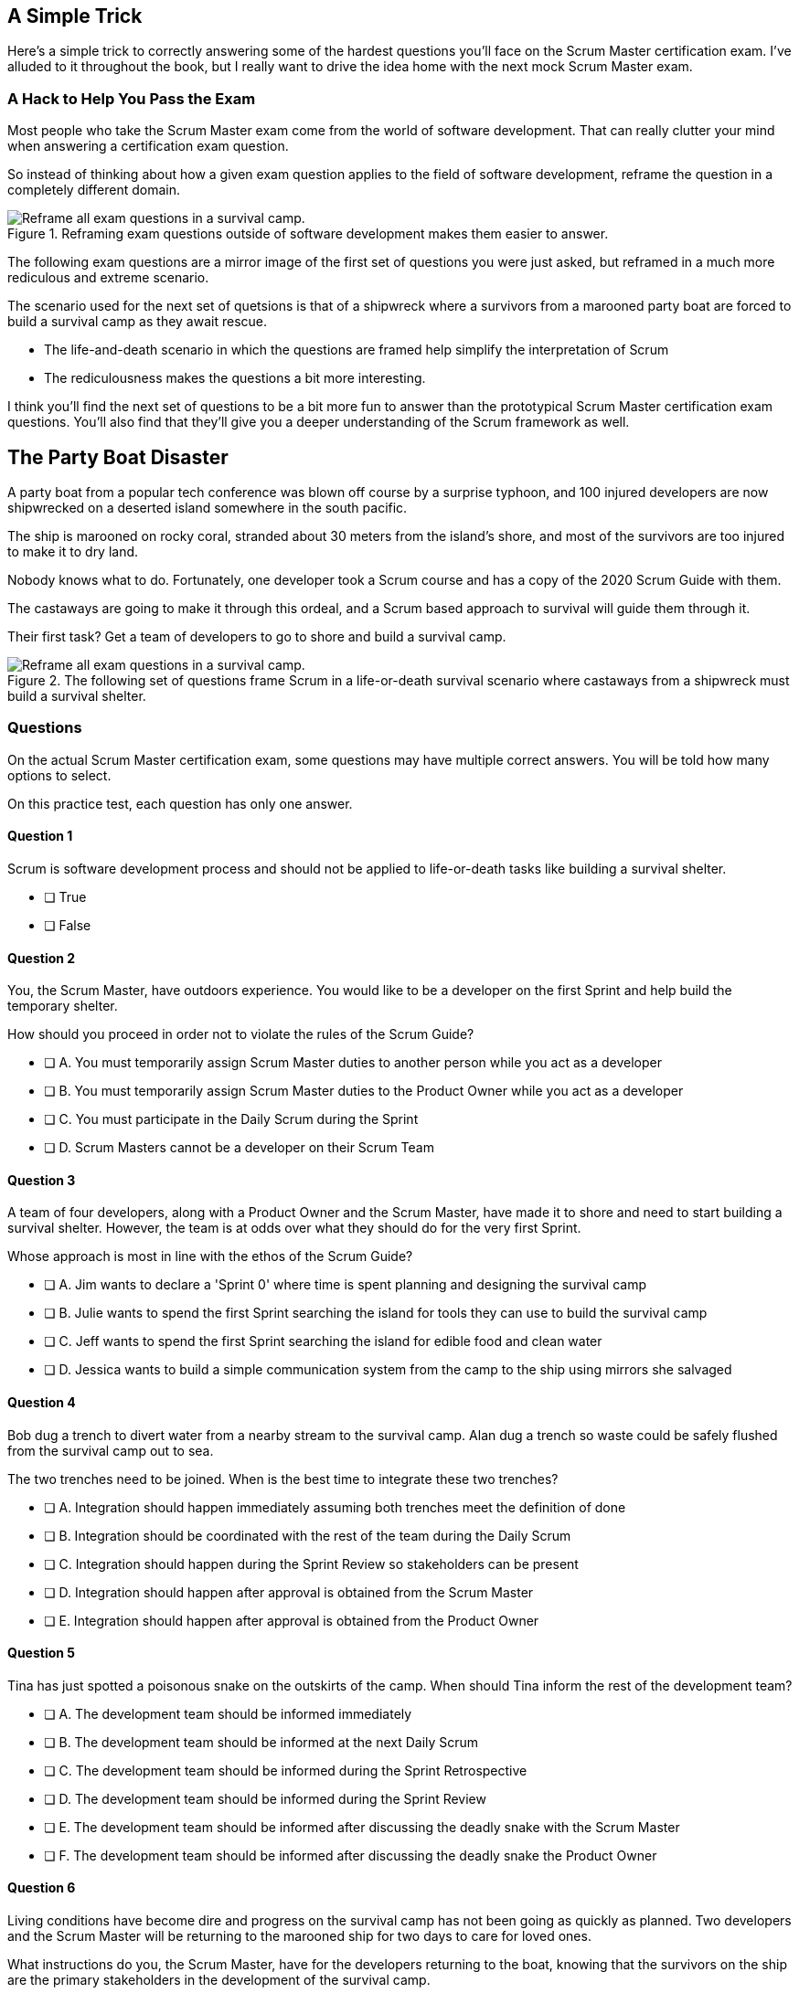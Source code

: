 
== A Simple Trick

Here's a simple trick to correctly answering some of the hardest questions you'll face on the Scrum Master certification exam. I've alluded to it throughout the book, but I really want to drive the idea home with the next mock Scrum Master exam.

=== A Hack to Help You Pass the Exam

Most people who take the Scrum Master exam come from the world of software development. That can really clutter your mind when answering a certification exam question.

So instead of thinking about how a given exam question applies to the field of software development, reframe the question in a completely different domain. 

.Reframing exam questions  outside of software development makes them easier to answer.
image::images/shipwreck.jpg["Reframe all exam questions in a survival camp."]

The following exam questions are a mirror image of the first set of questions you were just asked, but reframed in a much more rediculous and extreme scenario. 

The scenario used for the next set of quetsions is that of a shipwreck where a survivors from a marooned party boat are forced to build a survival camp as they await rescue.

- The life-and-death scenario in which the questions are framed help simplify the interpretation of Scrum
- The rediculousness makes the questions a bit more interesting. 


I think you'll find the next set of questions to be a bit more fun to answer than the prototypical Scrum Master certification exam questions. You’ll also find that they’ll give you a deeper understanding of the Scrum framework as well.





== The Party Boat Disaster


A party boat from a popular tech conference was blown off course by a surprise typhoon, and 100 injured developers are now shipwrecked on a deserted island somewhere in the south pacific.

The ship is marooned on rocky coral, stranded about 30 meters from the island's shore, and most of the survivors are too injured to make it to dry land.

Nobody knows what to do. Fortunately, one developer took a Scrum course and has a copy of the 2020 Scrum Guide with them. 

The castaways are going to make it through this ordeal, and a Scrum based approach to survival will guide them through it.

Their first task? Get a team of developers to go to shore and build a survival camp.


.The following set of questions frame Scrum in a life-or-death survival scenario where castaways from a shipwreck must build a survival shelter.
image::images/shipwreck2.jpg["Reframe all exam questions in a survival camp."]

<<<

=== Questions

On the actual Scrum Master certification exam, some questions may have multiple correct answers. You will be told how many options to select.

On this practice test, each question has only one answer.


==== Question 1

Scrum is software development process and should not be applied to life-or-death tasks like building a survival shelter.

* [ ] True
* [ ] False


==== Question 2

You, the Scrum Master, have outdoors experience. You would like to be a developer on the first Sprint and help build the temporary shelter. 

How should you proceed in order not to violate the rules of the Scrum Guide?

* [ ] A.	You must temporarily assign Scrum Master duties to another person while you act as a developer
* [ ] B.	You must temporarily assign Scrum Master duties to the Product Owner while you act as a developer
* [ ] C.	You must participate in the Daily Scrum during the Sprint
* [ ] D.	Scrum Masters cannot be a developer on their Scrum Team



==== Question 3

A team of four developers, along with a Product Owner and the Scrum Master, have made it to shore and need to start building a survival shelter. However, the team is at odds over what they should do for the very first Sprint.

Whose approach is most in line with the ethos of the Scrum Guide?

* [ ] A.	Jim wants to declare a 'Sprint 0' where time is spent planning and designing the survival camp
* [ ] B.	Julie wants to spend the first Sprint searching the island for tools they can use to build the survival camp
* [ ] C.	Jeff wants to spend the first Sprint searching the island for edible food and clean water
* [ ] D.	Jessica wants to build a simple communication system from the camp to the ship using mirrors she salvaged



==== Question 4

Bob dug a trench to divert water from a nearby stream to the survival camp. Alan dug a trench so waste could be safely flushed from the survival camp out to sea.

The two trenches need to be joined. When is the best time to integrate these two trenches?

* [ ] A.	Integration should happen immediately assuming both trenches meet the definition of done
* [ ] B.	Integration should be coordinated with the rest of the team during the Daily Scrum
* [ ] C.	Integration should happen during the Sprint Review so stakeholders can be present
* [ ] D.	Integration should happen after approval is obtained from the Scrum Master
* [ ] E.	Integration should happen after approval is obtained from the Product Owner



==== Question 5

Tina has just spotted a poisonous snake on the outskirts of the camp. When should Tina inform the rest of the development team?

* [ ] A.	The development team should be informed immediately
* [ ] B.	The development team should be informed at the next Daily Scrum
* [ ] C.	The development team should be informed during the Sprint Retrospective
* [ ] D.	The development team should be informed during the Sprint Review
* [ ] E.	The development team should be informed after discussing the deadly snake with the Scrum Master
* [ ] F.	The development team should be informed after discussing the deadly snake the Product Owner



==== Question 6

Living conditions have become dire and progress on the survival camp has not been going as quickly as planned. Two developers and the Scrum Master will be returning to the marooned ship for two days to care for loved ones.

What instructions do you, the Scrum Master, have for the developers returning to the boat, knowing that the survivors on the ship are the primary stakeholders in the development of the survival camp.

* [ ] A.	Tell the developers not to directly interact with any of the stakeholders on the ship
* [ ] B.	Tell the developers to direct all questions from stakeholders about the survival camp to the Product Owner
* [ ] C.	Have developers tell stakeholders to hold any questions they have about the survival camp for the Sprint Review
* [ ] D.	Discuss progress about the survival camp openly and honestly with stakeholders whenever they ask about it


==== Question 7

Three healthy and enthusiastic survivors have swum ashore to help build the survival camp. 
Given the fact that a new, two-week Sprint has just started, when should these developers be added to the development team?

* [ ] A.	The developers should be added to the team immediately
* [ ] B.	The developers should be added to the team at the next Sprint Planning meeting
* [ ] C.	The developers should be added to the team when the current Sprint ends but before the next Sprint begins
* [ ] D.	The developers should be added to the team at the next Daily Scrum
* [ ] E.	New developers cannot be added to a team once product development has started


==== Question 8

Things have been running smoothly for the last three Sprints. However, three new developers with no experience in building a survival camp have just been added to the team.

What will happen to the individual productivity of the experienced developers?

* [ ] A.	A permanent decrease in productivity will occur
* [ ] B.	A short term decrease in productivity will occur
* [ ] C.	A permanent increase in productivity will occur
* [ ] D.	A short term increase in productivity will occur


==== Question 9

The Product Owner has decided the survival camp needs a canoe. However, nobody on the team has the skills to build a canoe. What should the team do?

* [ ] A.	Organize a sub-team dedicated to building a canoe
* [ ] B.	Outsource the building of a canoe to a third-party
* [ ] C.	Tell the Product Owner building a canoe is not possible
* [ ] D.	Figure out how to build a canoe


==== Question 10

A devastating flash flood has ripped through the survival camp and washed away the shelters the team spent the majority of the Sprint building.

How should the Scrum team proceed?

* [ ] A.	Have the developers regroup and adjust the Sprint Plan accordingly
* [ ] B.	Have the developers cancel the Sprint and begin a new Sprint Planning meeting
* [ ] C.	Have the developers put time aside during the next Daily Scrum to adjust the Sprint Goal
* [ ] D.	Tell the developers the Sprint Plan cannot be changed and they should continue with their original plan


<<<


== Answers

==== Question 1

****

Scrum is software development process and should not be applied to life-or-death tasks like building a survival shelter.

* [ ] True
* [ ] False

****


This is false.

Scrum is a way to help teams get started on the development of a product and help those teams iteratively solve complex problems until product development is complete.

Scrum is a lightweight, incomplete framework for product development. 

Scrum is not a process or a methodology, and it is definitely not to exclusively tied to the domain of software development.

==== Question 2

****


You, the Scrum Master, have outdoors experience. You would like to be a developer on the first Sprint and help build the temporary shelter. 

How should you proceed in order not to violate the rules of the Scrum Guide?

* [ ] A.	You must temporarily assign Scrum Master duties to another person while you act as a developer
* [ ] B.	You must temporarily assign Scrum Master duties to the Product Owner while you act as a developer
* [*] C.	You must participate in the Daily Scrum during the Sprint
* [ ] D.	Scrum Masters cannot be a developer on their Scrum Team

****


Option C is correct.

There's no rule that says a Scrum Master can't also be a developer.

Could you imagine a life or death survival situation where a Scrum Master refuses to offer assistance just because they have the title as 'Scrum Master?' The idea is preposterous.

Both a Scrum Master and the Product Owner can participate as developers on a Scrum Team. The only rule is that when doing product development, a PO or Scrum Master must attend the Daily Scrum and participate as unbiased developers.


==== Question 3


****


A team of four developers, along with a Product Owner and the Scrum Master, have made it to shore and need to start building a survival shelter. However, the team is at odds over what they should do for the very first Sprint.

Whose approach is most in line with the ethos of the Scrum Guide?

* [ ] A.	Jim wants to declare a 'Sprint 0' where time is spent planning and designing the survival camp
* [ ] B.	Julie wants to spend the first Sprint searching the island for tools they can use to build the survival camp
* [ ] C.	Jeff wants to spend the first Sprint searching the island for edible food and clean water
* [*] D.	Jessica wants to build a simple communication system from the camp to the ship using mirrors she salvaged


****


Option D is correct.

In Scrum, every Sprint must attempt to deliver some piece of usable and valuable functionality that will be part of the final product. 

Setting up infrastructure, configuring tools, planning, design and even finding food to eat are all noble tasks, but they all must occur in the background as the Scrum team focuses on the delivery of at least one increment of value before the end of the current Sprint.


==== Question 4


****


Bob dug a trench to divert water from a nearby stream to the survival camp. Alan dug a trench so waste could be safely flushed from the survival camp out to sea.

The two trenches need to be joined. When is the best time to integrate these two trenches?

* [*] A.	Integration should happen immediately assuming both trenches meet the definition of done
* [ ] B.	Integration should be coordinated with the rest of the team during the Daily Scrum
* [ ] C.	Integration should happen during the Sprint Review so stakeholders can be present
* [ ] D.	Integration should happen after approval is obtained from the Scrum Master
* [ ] E.	Integration should happen after approval is obtained from the Product Owner


****

Option A is correct.

If two developers have worked on a feature that is complete and meets the definition of done, they should integrate their work immediately.

Scrum prides itself on being based on lean thinking. How lean would it be to have developers wait around for a Scrum Master or Product Owner to tell them it's okay to integrate their work? 

If the work is done, it should be integrated immediately. After all, if the work does not successfully integrate, then it's not really 'done', is it?

Scrum doesn't put 'red tape', ceremony and procedure around the development process. Instead, Scrum is pragmatic and lean. When work is done, integrate it immediately and then move on to the next thing that needs to be built.


==== Question 5

****

Tina has just spotted a poisonous snake on the outskirts of the camp. When should Tina inform the rest of the development team?

* [*] A.	The development team should be informed immediately
* [ ] B.	The development team should be informed at the next Daily Scrum
* [ ] C.	The development team should be informed during the Sprint Retrospective
* [ ] D.	The development team should be informed during the Sprint Review
* [ ] E.	The development team should be informed after discussing the deadly snake with the Scrum Master
* [ ] F.	The development team should be informed after discussing the deadly snake the Product Owner

****

Option A is correct.

Obviously if something threatens the people working on the product, the existence of the threat should be brought up immediately. You don't wait for a planned event to warn your peers about a dangerous situation.

On the Scrum Master exam, they will ask you what should happen if a developer identifies a dangerous security flaw that threatens the project. People often stumble on this question, thinking maybe it's something to discuss at the Sprint Retrospective, or something to raise at the next Daily Scrum.

Scrum is pragmatic. If there's a serious problem, it should be addressed immediately. The Scrum Events should never act as an excuse to postpone important discussions about the health of the project.


==== Question 6

****

Living conditions have become dire and progress on the survival camp has not been going as quickly as planned. Two developers and the Scrum Master will be returning to the marooned ship for two days to care for loved ones.

What instructions do you, the Scrum Master, have for the developers returning to the boat, knowing that the survivors on the ship are the primary stakeholders in the development of the survival camp.

* [ ] A.	Tell the developers not to directly interact with any of the stakeholders on the ship
* [ ] B.	Tell the developers to direct all questions from stakeholders about the survival camp to the Product Owner
* [ ] C.	Have developers tell stakeholders to hold any questions they have about the survival camp for the Sprint Review
* [*] D.	Discuss progress about the survival camp openly and honestly with stakeholders whenever they ask about it

****

Option D is correct.

Could you imagine how much fear, uncertainty and distrust it would create in this scenario if a gag order was put on the people building the survival camp?

Furthermore, the idea that developers should not be allowed to talk to stakeholders in this scenario is asinine and paradoxical, because every one of the developers is a stakeholders. Everyone in this problem domain is a stakeholder.

People think Scrum has a whole set of rules that regulate when a developer is allowed to talk to a stakeholder or the product owner or a customer. It doesn’t. 

Scrum doesn't advocate secrecy and silence. Scrum advocates for transparency and openness.
If your organization has some rules about developers not talking to stakeholders, that's an entirely different issue. It's also an issue the Scrum Master might want to address. 

Rules that limit transparency and communication do not coincide the Scrum values and pillars.

==== Question 7

****

Three healthy and enthusiastic survivors have swum ashore to help build the survival camp. 
Given the fact that a new, two-week Sprint has just started, when should these developers be added to the development team?

* [*] A.	The developers should be added to the team immediately
* [ ] B.	The developers should be added to the team at the next Sprint Planning meeting
* [ ] C.	The developers should be added to the team when the current Sprint ends but before the next Sprint begins
* [ ] D.	The developers should be added to the team at the next Daily Scrum
* [ ] E.	New developers cannot be added to a team once product development has started

****

Option A is correct.

If you were in a life or death situation, and three people showed up who could potentially help save you, would you ask them to sit on the sidelines for two weeks until the next Sprint Planning meeting, or would you get them to work right away?

Which approach is more pragmatic and lean? Having developers sit on the sidelines doing nothing, or having them get to work right away?

If new developers become available, have them join the team and get to work immediately.

==== Question 8

****

Things have been running smoothly for the last three Sprints. However, three new developers with no experience in building a survival camp have just been added to the team.

What will happen to the individual productivity of the experienced developers?

* [ ] A.	A permanent decrease in productivity will occur
* [*] B.	A short term decrease in productivity will occur
* [ ] C.	A permanent increase in productivity will occur
* [ ] D.	A short term increase in productivity will occur

****

Option B is correct.

When new developers are added to a team, the onboarding process takes time, and it usually consumes the time of existing team members.

When new developers become familiar with the development process, productivity will go back to normal, but in the short term, individual productivity will fall.

==== Question 9

****

The Product Owner has decided the survival camp needs a canoe. However, nobody on the team has the skills to build a canoe. What should the team do?

* [ ] A.	Organize a sub-team dedicated to building a canoe
* [ ] B.	Outsource the building of a canoe to a third-party
* [ ] C.	Tell the Product Owner building a canoe is not possible
* [*] D.	Figure out how to build a canoe

****

Option D is correct.

It is assumed that all of the skills required to build out the various product backlog items exist within the team of Scrum developers, and if they don’t, the team will acquire them.

There are no sub-teams or hierarchies in scrum, and there’s certainly nobody to outsource to on a deserted island. When you take the Scrum Master certification exam, assume each test question is talking about an isolated team of developers unless the question states otherwise.

If one of the Product Backlog items is a canoe, then the team better learn how to carve out a canoe.

==== Question 10

****

A devastating flash flood has ripped through the survival camp and washed away the shelters the team spent the majority of the Sprint building.

How should the Scrum team proceed?

* [*] A.	Have the developers regroup and adjust the Sprint Plan accordingly
* [ ] B.	Have the developers cancel the Sprint and begin a new Sprint Planning meeting
* [ ] C.	Have the developers put time aside during the next Daily Scrum to adjust the Sprint Goal
* [ ] D.	Tell the developers the Sprint Plan cannot be changed and they should continue with their original plan

****

Option A is correct.

When circumstances change, developers should adapt immediately.

Scrum provides a number of scheduled events to ensure communication happens regularly, but those events are not the only times developers are allowed to communicate with each other. If something dramatic happens, developers should immediately adapt. Adaptation should be perpetual throughout a Sprint.

Note that while the Sprint Plan can change, the Sprint Goal cannot. The Sprint Goal is finalized at the end of Sprint Planning and cannot be changed throughout the Sprint.

It is also not possible for the developers or the Scrum Master to cancel a Sprint. Only the Product Owner can cancel a Sprint, and only under the circumstance where the Sprint Goal has become obsolete.

Don't overthink Scrum. Don't ever let the Scrum events be an excuse for not taking immediate action when immediate action is warranted.

